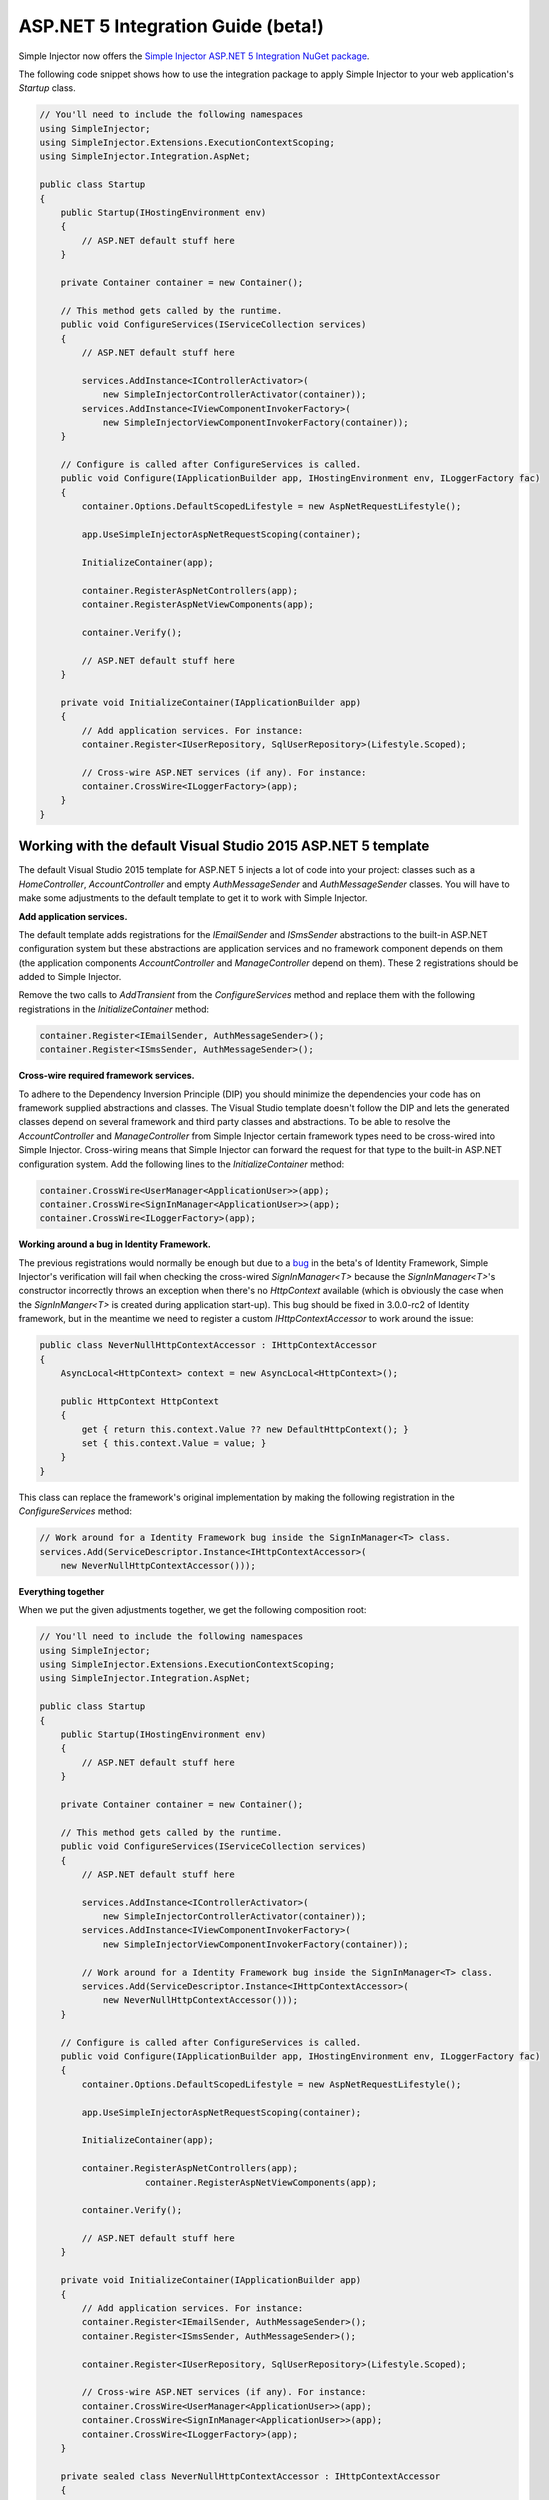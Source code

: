 ===================================
ASP.NET 5 Integration Guide (beta!)
===================================

Simple Injector now offers the `Simple Injector ASP.NET 5 Integration NuGet package <https://www.nuget.org/packages/SimpleInjector.Integration.AspNet>`_.

The following code snippet shows how to use the integration package to apply Simple Injector to your web application's `Startup` class.

.. code-block:: c#

    // You'll need to include the following namespaces
    using SimpleInjector;
    using SimpleInjector.Extensions.ExecutionContextScoping;
    using SimpleInjector.Integration.AspNet;

    public class Startup
    {
        public Startup(IHostingEnvironment env) 
        {
            // ASP.NET default stuff here
        }

        private Container container = new Container();
        
        // This method gets called by the runtime.
        public void ConfigureServices(IServiceCollection services) 
        {
            // ASP.NET default stuff here

            services.AddInstance<IControllerActivator>(
                new SimpleInjectorControllerActivator(container));
            services.AddInstance<IViewComponentInvokerFactory>(
                new SimpleInjectorViewComponentInvokerFactory(container));
        }

        // Configure is called after ConfigureServices is called.
        public void Configure(IApplicationBuilder app, IHostingEnvironment env, ILoggerFactory fac) 
        {
            container.Options.DefaultScopedLifestyle = new AspNetRequestLifestyle();
        
            app.UseSimpleInjectorAspNetRequestScoping(container);
            
            InitializeContainer(app);

            container.RegisterAspNetControllers(app);
            container.RegisterAspNetViewComponents(app);
        
            container.Verify();

            // ASP.NET default stuff here
        }

        private void InitializeContainer(IApplicationBuilder app) 
        {
            // Add application services. For instance: 
            container.Register<IUserRepository, SqlUserRepository>(Lifestyle.Scoped);
            
            // Cross-wire ASP.NET services (if any). For instance:
            container.CrossWire<ILoggerFactory>(app);
        }
    }

Working with the default Visual Studio 2015 ASP.NET 5 template
==============================================================

The default Visual Studio 2015 template for ASP.NET 5 injects a lot of code into your project: classes such as a `HomeController`, `AccountController` and empty `AuthMessageSender` and `AuthMessageSender` classes. You will have to make some adjustments to the default template to get it to work with Simple Injector.

**Add application services.**

The default template adds registrations for the `IEmailSender` and `ISmsSender` abstractions to the built-in ASP.NET configuration system but these abstractions are application services and no framework component depends on them (the application components `AccountController` and `ManageController` depend on them). These 2 registrations should be added to Simple Injector.

Remove the two calls to `AddTransient` from the `ConfigureServices` method and replace them with the following registrations in the `InitializeContainer` method:

.. code-block:: c#

    container.Register<IEmailSender, AuthMessageSender>();
    container.Register<ISmsSender, AuthMessageSender>();
    
**Cross-wire required framework services.**

To adhere to the Dependency Inversion Principle (DIP) you should minimize the dependencies your code has on framework supplied abstractions and classes. The Visual Studio template doesn't follow the DIP and lets the generated classes depend on several framework and third party classes and abstractions. To be able to resolve the `AccountController` and `ManageController` from Simple Injector certain framework types need to be cross-wired into Simple Injector. Cross-wiring means that Simple Injector can forward the request for that type to the built-in ASP.NET configuration system. Add the following lines to the `InitializeContainer` method:

.. code-block:: c#

    container.CrossWire<UserManager<ApplicationUser>>(app);
    container.CrossWire<SignInManager<ApplicationUser>>(app);
    container.CrossWire<ILoggerFactory>(app);
    
**Working around a bug in Identity Framework.**

The previous registrations would normally be enough but due to a `bug <https://github.com/aspnet/Identity/issues/674>`_ in the beta's of Identity Framework, Simple Injector's verification will fail when checking the cross-wired `SignInManager<T>` because the `SignInManager<T>`'s constructor incorrectly throws an exception when there's no `HttpContext` available (which is obviously the case when the `SignInManger<T>` is created during application start-up). This bug should be fixed in 3.0.0-rc2 of Identity framework, but in the meantime we need to register a custom `IHttpContextAccessor` to work around the issue:

.. code-block:: c#

    public class NeverNullHttpContextAccessor : IHttpContextAccessor
    {
        AsyncLocal<HttpContext> context = new AsyncLocal<HttpContext>();

        public HttpContext HttpContext
        {
            get { return this.context.Value ?? new DefaultHttpContext(); }
            set { this.context.Value = value; }
        }
    }
    
This class can replace the framework's original implementation by making the following registration in the `ConfigureServices` method:

.. code-block:: c#

    // Work around for a Identity Framework bug inside the SignInManager<T> class.
    services.Add(ServiceDescriptor.Instance<IHttpContextAccessor>(
        new NeverNullHttpContextAccessor()));
	    
**Everything together**

When we put the given adjustments together, we get the following composition root:
	
.. code-block:: c#

    // You'll need to include the following namespaces
    using SimpleInjector;
    using SimpleInjector.Extensions.ExecutionContextScoping;
    using SimpleInjector.Integration.AspNet;

    public class Startup
    {
        public Startup(IHostingEnvironment env)
        {
            // ASP.NET default stuff here
        }

        private Container container = new Container();

        // This method gets called by the runtime.
        public void ConfigureServices(IServiceCollection services)
        {
            // ASP.NET default stuff here

            services.AddInstance<IControllerActivator>(
                new SimpleInjectorControllerActivator(container));
            services.AddInstance<IViewComponentInvokerFactory>(
                new SimpleInjectorViewComponentInvokerFactory(container));
                
            // Work around for a Identity Framework bug inside the SignInManager<T> class.
            services.Add(ServiceDescriptor.Instance<IHttpContextAccessor>(
                new NeverNullHttpContextAccessor()));
        }

        // Configure is called after ConfigureServices is called.
        public void Configure(IApplicationBuilder app, IHostingEnvironment env, ILoggerFactory fac)
        {
            container.Options.DefaultScopedLifestyle = new AspNetRequestLifestyle();

            app.UseSimpleInjectorAspNetRequestScoping(container);

            InitializeContainer(app);

            container.RegisterAspNetControllers(app);
			container.RegisterAspNetViewComponents(app);

            container.Verify();

            // ASP.NET default stuff here
        }

        private void InitializeContainer(IApplicationBuilder app)
        {
            // Add application services. For instance:
            container.Register<IEmailSender, AuthMessageSender>();
            container.Register<ISmsSender, AuthMessageSender>();
            
            container.Register<IUserRepository, SqlUserRepository>(Lifestyle.Scoped);

            // Cross-wire ASP.NET services (if any). For instance:
            container.CrossWire<UserManager<ApplicationUser>>(app);
            container.CrossWire<SignInManager<ApplicationUser>>(app);
            container.CrossWire<ILoggerFactory>(app);
        }
        
        private sealed class NeverNullHttpContextAccessor : IHttpContextAccessor
        {
            private readonly AsyncLocal<HttpContext> context = new AsyncLocal<HttpContext>();

            public HttpContext HttpContext
            {
                get { return this.context.Value ?? new DefaultHttpContext(); }
                set { this.context.Value = value; }
            }
        }
    }